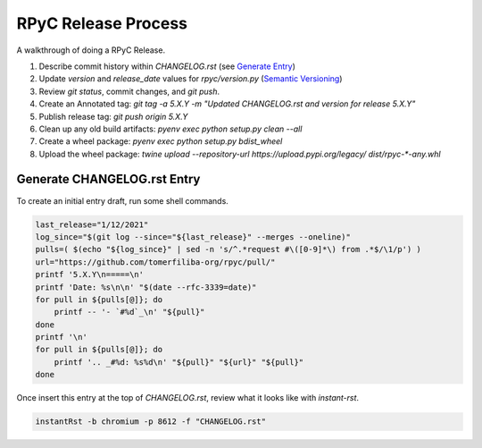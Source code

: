 RPyC Release Process
====================

A walkthrough of doing a RPyC Release.

1. Describe commit history within `CHANGELOG.rst` (see `Generate Entry`_)
2. Update `version` and `release_date` values for `rpyc/version.py` (`Semantic Versioning`_)
3. Review `git status`, commit changes, and `git push`.
4. Create an Annotated tag: `git tag -a 5.X.Y -m "Updated CHANGELOG.rst and version for release 5.X.Y"`
5. Publish release tag: `git push origin 5.X.Y`

6. Clean up any old build artifacts: `pyenv exec python setup.py clean --all`
7. Create a wheel package: `pyenv exec python setup.py bdist_wheel`
8. Upload the wheel package: `twine upload --repository-url https://upload.pypi.org/legacy/ dist/rpyc-*-any.whl`

.. _Semantic Versioning: https://semver.org/

.. _Generate Entry:

Generate CHANGELOG.rst Entry
---------------------------------
To create an initial entry draft, run some shell commands.

.. code-block:: bash

    last_release="1/12/2021"
    log_since="$(git log --since="${last_release}" --merges --oneline)"
    pulls=( $(echo "${log_since}" | sed -n 's/^.*request #\([0-9]*\) from .*$/\1/p') )
    url="https://github.com/tomerfiliba-org/rpyc/pull/"
    printf '5.X.Y\n=====\n'
    printf 'Date: %s\n\n' "$(date --rfc-3339=date)"
    for pull in ${pulls[@]}; do
        printf -- '- `#%d`_\n' "${pull}"
    done
    printf '\n'
    for pull in ${pulls[@]}; do
        printf '.. _#%d: %s%d\n' "${pull}" "${url}" "${pull}"
    done

Once insert this entry at the top of `CHANGELOG.rst`, review what it looks like with `instant-rst`.

.. code-block:: bash

    instantRst -b chromium -p 8612 -f "CHANGELOG.rst"


